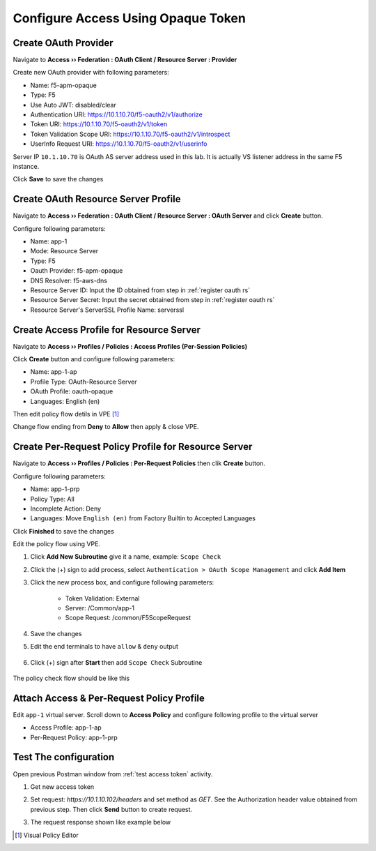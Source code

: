 Configure Access Using Opaque Token
====

Create OAuth Provider
----

Navigate to **Access  ››  Federation : OAuth Client / Resource Server : Provider**

Create new OAuth provider with following parameters:

- Name: f5-apm-opaque
- Type: F5
- Use Auto JWT: disabled/clear
- Authentication URI: https://10.1.10.70/f5-oauth2/v1/authorize
- Token URI: https://10.1.10.70/f5-oauth2/v1/token
- Token Validation Scope URI: https://10.1.10.70/f5-oauth2/v1/introspect
- UserInfo Request URI: https://10.1.10.70/f5-oauth2/v1/userinfo

Server IP ``10.1.10.70`` is OAuth AS server address used in this lab. 
It is actually VS listener address in the same F5 instance.

Click **Save** to save the changes

.. image:: img/201-oauth-provider-1.png

Create OAuth Resource Server Profile
----

Navigate to **Access  ››  Federation : OAuth Client / Resource Server : OAuth Server** and click **Create** button.

Configure following parameters:

- Name: app-1
- Mode: Resource Server
- Type: F5
- Oauth Provider: f5-apm-opaque
- DNS Resolver: f5-aws-dns
- Resource Server ID: Input the ID obtained from step in :ref:`register oauth rs`
- Resource Server Secret: Input the secret obtained from step in :ref:`register oauth rs`
- Resource Server's ServerSSL Profile Name: serverssl

.. image:: img/202-oauth-resource-server-1.png

Create Access Profile for Resource Server
----

Navigate to **Access  ››  Profiles / Policies : Access Profiles (Per-Session Policies)**

Click **Create** button and configure following parameters:

- Name: app-1-ap
- Profile Type: OAuth-Resource Server
- OAuth Profile: oauth-opaque
- Languages: English (en)

.. image:: img/204-oauth-ap-1.png
.. image:: img/204-oauth-ap-2.png

Then edit policy flow detils in VPE [#]_

Change flow ending from **Deny** to **Allow** then apply & close VPE.

.. image:: img/204-oauth-ap-3.png

Create Per-Request Policy Profile for Resource Server
----

Navigate to **Access  ››  Profiles / Policies : Per-Request Policies** then clik **Create** button.

Configure following parameters:

- Name: app-1-prp
- Policy Type: All
- Incomplete Action: Deny
- Languages: Move ``English (en)`` from Factory Builtin to Accepted Languages

.. image:: img/205-oauth-prp-1.png

Click **Finished** to save the changes

Edit the policy flow using VPE.

1. Click **Add New Subroutine** give it a name, example: ``Scope Check``
2. Click the (+) sign to add process, select ``Authentication > OAuth Scope Management`` and click **Add Item**
3. Click the new process box, and configure following parameters:

    - Token Validation: External
    - Server: /Common/app-1
    - Scope Request: /common/F5ScopeRequest

    .. image:: img/205-oauth-prp-2.png

4. Save the changes
#. Edit the end terminals to have ``allow`` & ``deny`` output

    .. image:: img/205-oauth-prp-4.png

#. Click (+) sign after **Start** then add ``Scope Check`` Subroutine

    .. image:: img/205-oauth-prp-3.png

The policy check flow should be like this

.. image:: img/205-oauth-prp-5.png

Attach Access & Per-Request Policy Profile
----

Edit ``app-1`` virtual server.
Scroll down to **Access Policy** and configure following profile to the virtual server

- Access Profile: app-1-ap
- Per-Request Policy: app-1-prp

.. image:: img/206-access-policy-1.png

Test The configuration
----

Open previous Postman window from :ref:`test access token` activity.

1. Get new access token

   .. image:: img/207-test-1.png

#. Set request: `https://10.1.10.102/headers` and set method as `GET`.
   See the Authorization header value obtained from previous step.
   Then click **Send** button to create request.

   .. image:: img/207-test-2.png

#. The request response shown like example below

   .. image:: img/207-test-3.png

.. [#] Visual Policy Editor